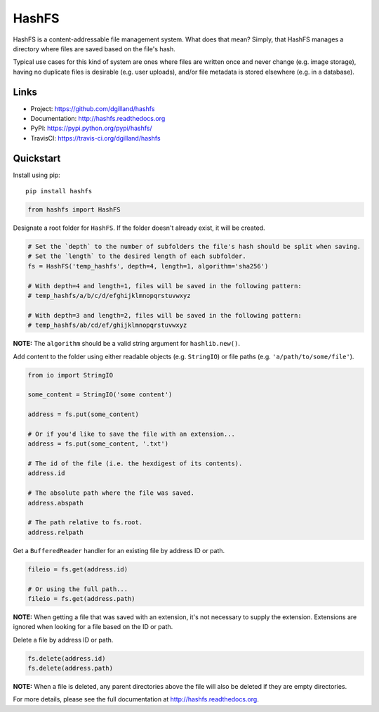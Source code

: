 ******
HashFS
******

|version| |travis| |coveralls| |license|


HashFS is a content-addressable file management system. What does that mean? Simply, that HashFS manages a directory where files are saved based on the file's hash.

Typical use cases for this kind of system are ones where files are written once and never change (e.g. image storage), having no duplicate files is desirable (e.g. user uploads), and/or file metadata is stored elsewhere (e.g. in a database).


Links
=====

- Project: https://github.com/dgilland/hashfs
- Documentation: http://hashfs.readthedocs.org
- PyPI: https://pypi.python.org/pypi/hashfs/
- TravisCI: https://travis-ci.org/dgilland/hashfs


Quickstart
==========

Install using pip:


::

    pip install hashfs


.. code-block:: python

    from hashfs import HashFS


Designate a root folder for ``HashFS``. If the folder doesn't already exist, it will be created.


.. code-block:: python

    # Set the `depth` to the number of subfolders the file's hash should be split when saving.
    # Set the `length` to the desired length of each subfolder.
    fs = HashFS('temp_hashfs', depth=4, length=1, algorithm='sha256')

    # With depth=4 and length=1, files will be saved in the following pattern:
    # temp_hashfs/a/b/c/d/efghijklmnopqrstuvwxyz

    # With depth=3 and length=2, files will be saved in the following pattern:
    # temp_hashfs/ab/cd/ef/ghijklmnopqrstuvwxyz


**NOTE:** The ``algorithm`` should be a valid string argument for ``hashlib.new()``.


Add content to the folder using either readable objects (e.g. ``StringIO``) or file paths (e.g. ``'a/path/to/some/file'``).


.. code-block:: python

    from io import StringIO

    some_content = StringIO('some content')

    address = fs.put(some_content)

    # Or if you'd like to save the file with an extension...
    address = fs.put(some_content, '.txt')

    # The id of the file (i.e. the hexdigest of its contents).
    address.id

    # The absolute path where the file was saved.
    address.abspath

    # The path relative to fs.root.
    address.relpath


Get a ``BufferedReader`` handler for an existing file by address ID or path.


.. code-block:: python

    fileio = fs.get(address.id)

    # Or using the full path...
    fileio = fs.get(address.path)


**NOTE:** When getting a file that was saved with an extension, it's not necessary to supply the extension. Extensions are ignored when looking for a file based on the ID or path.


Delete a file by address ID or path.


.. code-block:: python

    fs.delete(address.id)
    fs.delete(address.path)


**NOTE:** When a file is deleted, any parent directories above the file will also be deleted if they are empty directories.


For more details, please see the full documentation at http://hashfs.readthedocs.org.



.. |version| image:: http://img.shields.io/pypi/v/hashfs.svg?style=flat-square
    :target: https://pypi.python.org/pypi/hashfs/

.. |travis| image:: http://img.shields.io/travis/dgilland/hashfs/master.svg?style=flat-square
    :target: https://travis-ci.org/dgilland/hashfs

.. |coveralls| image:: http://img.shields.io/coveralls/dgilland/hashfs/master.svg?style=flat-square
    :target: https://coveralls.io/r/dgilland/hashfs

.. |license| image:: http://img.shields.io/pypi/l/hashfs.svg?style=flat-square
    :target: https://pypi.python.org/pypi/hashfs/